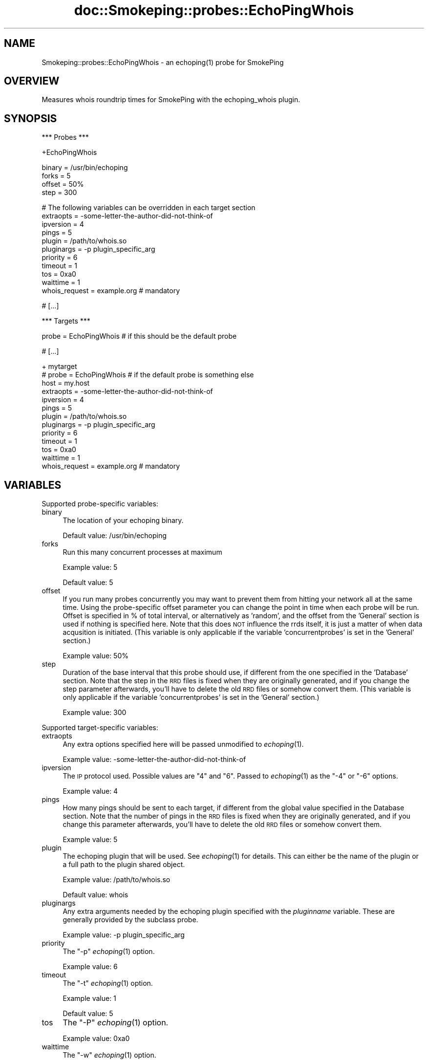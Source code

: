 .\" Automatically generated by Pod::Man v1.37, Pod::Parser v1.32
.\"
.\" Standard preamble:
.\" ========================================================================
.de Sh \" Subsection heading
.br
.if t .Sp
.ne 5
.PP
\fB\\$1\fR
.PP
..
.de Sp \" Vertical space (when we can't use .PP)
.if t .sp .5v
.if n .sp
..
.de Vb \" Begin verbatim text
.ft CW
.nf
.ne \\$1
..
.de Ve \" End verbatim text
.ft R
.fi
..
.\" Set up some character translations and predefined strings.  \*(-- will
.\" give an unbreakable dash, \*(PI will give pi, \*(L" will give a left
.\" double quote, and \*(R" will give a right double quote.  \*(C+ will
.\" give a nicer C++.  Capital omega is used to do unbreakable dashes and
.\" therefore won't be available.  \*(C` and \*(C' expand to `' in nroff,
.\" nothing in troff, for use with C<>.
.tr \(*W-
.ds C+ C\v'-.1v'\h'-1p'\s-2+\h'-1p'+\s0\v'.1v'\h'-1p'
.ie n \{\
.    ds -- \(*W-
.    ds PI pi
.    if (\n(.H=4u)&(1m=24u) .ds -- \(*W\h'-12u'\(*W\h'-12u'-\" diablo 10 pitch
.    if (\n(.H=4u)&(1m=20u) .ds -- \(*W\h'-12u'\(*W\h'-8u'-\"  diablo 12 pitch
.    ds L" ""
.    ds R" ""
.    ds C` ""
.    ds C' ""
'br\}
.el\{\
.    ds -- \|\(em\|
.    ds PI \(*p
.    ds L" ``
.    ds R" ''
'br\}
.\"
.\" If the F register is turned on, we'll generate index entries on stderr for
.\" titles (.TH), headers (.SH), subsections (.Sh), items (.Ip), and index
.\" entries marked with X<> in POD.  Of course, you'll have to process the
.\" output yourself in some meaningful fashion.
.if \nF \{\
.    de IX
.    tm Index:\\$1\t\\n%\t"\\$2"
..
.    nr % 0
.    rr F
.\}
.\"
.\" For nroff, turn off justification.  Always turn off hyphenation; it makes
.\" way too many mistakes in technical documents.
.hy 0
.if n .na
.\"
.\" Accent mark definitions (@(#)ms.acc 1.5 88/02/08 SMI; from UCB 4.2).
.\" Fear.  Run.  Save yourself.  No user-serviceable parts.
.    \" fudge factors for nroff and troff
.if n \{\
.    ds #H 0
.    ds #V .8m
.    ds #F .3m
.    ds #[ \f1
.    ds #] \fP
.\}
.if t \{\
.    ds #H ((1u-(\\\\n(.fu%2u))*.13m)
.    ds #V .6m
.    ds #F 0
.    ds #[ \&
.    ds #] \&
.\}
.    \" simple accents for nroff and troff
.if n \{\
.    ds ' \&
.    ds ` \&
.    ds ^ \&
.    ds , \&
.    ds ~ ~
.    ds /
.\}
.if t \{\
.    ds ' \\k:\h'-(\\n(.wu*8/10-\*(#H)'\'\h"|\\n:u"
.    ds ` \\k:\h'-(\\n(.wu*8/10-\*(#H)'\`\h'|\\n:u'
.    ds ^ \\k:\h'-(\\n(.wu*10/11-\*(#H)'^\h'|\\n:u'
.    ds , \\k:\h'-(\\n(.wu*8/10)',\h'|\\n:u'
.    ds ~ \\k:\h'-(\\n(.wu-\*(#H-.1m)'~\h'|\\n:u'
.    ds / \\k:\h'-(\\n(.wu*8/10-\*(#H)'\z\(sl\h'|\\n:u'
.\}
.    \" troff and (daisy-wheel) nroff accents
.ds : \\k:\h'-(\\n(.wu*8/10-\*(#H+.1m+\*(#F)'\v'-\*(#V'\z.\h'.2m+\*(#F'.\h'|\\n:u'\v'\*(#V'
.ds 8 \h'\*(#H'\(*b\h'-\*(#H'
.ds o \\k:\h'-(\\n(.wu+\w'\(de'u-\*(#H)/2u'\v'-.3n'\*(#[\z\(de\v'.3n'\h'|\\n:u'\*(#]
.ds d- \h'\*(#H'\(pd\h'-\w'~'u'\v'-.25m'\f2\(hy\fP\v'.25m'\h'-\*(#H'
.ds D- D\\k:\h'-\w'D'u'\v'-.11m'\z\(hy\v'.11m'\h'|\\n:u'
.ds th \*(#[\v'.3m'\s+1I\s-1\v'-.3m'\h'-(\w'I'u*2/3)'\s-1o\s+1\*(#]
.ds Th \*(#[\s+2I\s-2\h'-\w'I'u*3/5'\v'-.3m'o\v'.3m'\*(#]
.ds ae a\h'-(\w'a'u*4/10)'e
.ds Ae A\h'-(\w'A'u*4/10)'E
.    \" corrections for vroff
.if v .ds ~ \\k:\h'-(\\n(.wu*9/10-\*(#H)'\s-2\u~\d\s+2\h'|\\n:u'
.if v .ds ^ \\k:\h'-(\\n(.wu*10/11-\*(#H)'\v'-.4m'^\v'.4m'\h'|\\n:u'
.    \" for low resolution devices (crt and lpr)
.if \n(.H>23 .if \n(.V>19 \
\{\
.    ds : e
.    ds 8 ss
.    ds o a
.    ds d- d\h'-1'\(ga
.    ds D- D\h'-1'\(hy
.    ds th \o'bp'
.    ds Th \o'LP'
.    ds ae ae
.    ds Ae AE
.\}
.rm #[ #] #H #V #F C
.\" ========================================================================
.\"
.IX Title "doc::Smokeping::probes::EchoPingWhois 3"
.TH doc::Smokeping::probes::EchoPingWhois 3 "2008-06-10" "2.4.0" "SmokePing"
.SH "NAME"
Smokeping::probes::EchoPingWhois \- an echoping(1) probe for SmokePing
.SH "OVERVIEW"
.IX Header "OVERVIEW"
Measures whois roundtrip times for SmokePing with the echoping_whois plugin. 
.SH "SYNOPSIS"
.IX Header "SYNOPSIS"
.Vb 1
\& *** Probes ***
.Ve
.PP
.Vb 1
\& +EchoPingWhois
.Ve
.PP
.Vb 4
\& binary = /usr/bin/echoping
\& forks = 5
\& offset = 50%
\& step = 300
.Ve
.PP
.Vb 11
\& # The following variables can be overridden in each target section
\& extraopts = \-some\-letter\-the\-author\-did\-not\-think\-of
\& ipversion = 4
\& pings = 5
\& plugin = /path/to/whois.so
\& pluginargs = \-p plugin_specific_arg
\& priority = 6
\& timeout = 1
\& tos = 0xa0
\& waittime = 1
\& whois_request = example.org # mandatory
.Ve
.PP
.Vb 1
\& # [...]
.Ve
.PP
.Vb 1
\& *** Targets ***
.Ve
.PP
.Vb 1
\& probe = EchoPingWhois # if this should be the default probe
.Ve
.PP
.Vb 1
\& # [...]
.Ve
.PP
.Vb 13
\& + mytarget
\& # probe = EchoPingWhois # if the default probe is something else
\& host = my.host
\& extraopts = \-some\-letter\-the\-author\-did\-not\-think\-of
\& ipversion = 4
\& pings = 5
\& plugin = /path/to/whois.so
\& pluginargs = \-p plugin_specific_arg
\& priority = 6
\& timeout = 1
\& tos = 0xa0
\& waittime = 1
\& whois_request = example.org # mandatory
.Ve
.SH "VARIABLES"
.IX Header "VARIABLES"
Supported probe-specific variables:
.IP "binary" 4
.IX Item "binary"
The location of your echoping binary.
.Sp
Default value: /usr/bin/echoping
.IP "forks" 4
.IX Item "forks"
Run this many concurrent processes at maximum
.Sp
Example value: 5
.Sp
Default value: 5
.IP "offset" 4
.IX Item "offset"
If you run many probes concurrently you may want to prevent them from
hitting your network all at the same time. Using the probe-specific
offset parameter you can change the point in time when each probe will
be run. Offset is specified in % of total interval, or alternatively as
\&'random', and the offset from the 'General' section is used if nothing
is specified here. Note that this does \s-1NOT\s0 influence the rrds itself,
it is just a matter of when data acqusition is initiated.
(This variable is only applicable if the variable 'concurrentprobes' is set
in the 'General' section.)
.Sp
Example value: 50%
.IP "step" 4
.IX Item "step"
Duration of the base interval that this probe should use, if different
from the one specified in the 'Database' section. Note that the step in
the \s-1RRD\s0 files is fixed when they are originally generated, and if you
change the step parameter afterwards, you'll have to delete the old \s-1RRD\s0
files or somehow convert them. (This variable is only applicable if
the variable 'concurrentprobes' is set in the 'General' section.)
.Sp
Example value: 300
.PP
Supported target-specific variables:
.IP "extraopts" 4
.IX Item "extraopts"
Any extra options specified here will be passed unmodified to \fIechoping\fR\|(1).
.Sp
Example value: \-some\-letter\-the\-author\-did\-not\-think\-of
.IP "ipversion" 4
.IX Item "ipversion"
The \s-1IP\s0 protocol used. Possible values are \*(L"4\*(R" and \*(L"6\*(R". 
Passed to \fIechoping\fR\|(1) as the \*(L"\-4\*(R" or \*(L"\-6\*(R" options.
.Sp
Example value: 4
.IP "pings" 4
.IX Item "pings"
How many pings should be sent to each target, if different from the global
value specified in the Database section. Note that the number of pings in
the \s-1RRD\s0 files is fixed when they are originally generated, and if you
change this parameter afterwards, you'll have to delete the old \s-1RRD\s0
files or somehow convert them.
.Sp
Example value: 5
.IP "plugin" 4
.IX Item "plugin"
The echoping plugin that will be used. See \fIechoping\fR\|(1) for details.
This can either be the name of the plugin or a full path to the
plugin shared object.
.Sp
Example value: /path/to/whois.so
.Sp
Default value: whois
.IP "pluginargs" 4
.IX Item "pluginargs"
Any extra arguments needed by the echoping plugin specified with the 
\&\fIpluginname\fR variable. These are generally provided by the subclass probe.
.Sp
Example value: \-p plugin_specific_arg
.IP "priority" 4
.IX Item "priority"
The \*(L"\-p\*(R" \fIechoping\fR\|(1) option.
.Sp
Example value: 6
.IP "timeout" 4
.IX Item "timeout"
The \*(L"\-t\*(R" \fIechoping\fR\|(1) option.
.Sp
Example value: 1
.Sp
Default value: 5
.IP "tos" 4
.IX Item "tos"
The \*(L"\-P\*(R" \fIechoping\fR\|(1) option.
.Sp
Example value: 0xa0
.IP "waittime" 4
.IX Item "waittime"
The \*(L"\-w\*(R" \fIechoping\fR\|(1) option.
.Sp
Example value: 1
.IP "whois_request" 4
.IX Item "whois_request"
The request to the whois server (typically a domain name).
.Sp
Example value: example.org
.Sp
This setting is mandatory.
.SH "AUTHORS"
.IX Header "AUTHORS"
Niko Tyni <ntyni@iki.fi>
.SH "NOTES"
.IX Header "NOTES"
The \fIfill\fR, \fIsize\fR and \fIudp\fR EchoPing variables are not valid.
.PP
Plugins, including echoping_whois, are available starting with echoping version 6.
.SH "SEE ALSO"
.IX Header "SEE ALSO"
Smokeping::probes::EchoPing, 
Smokeping::probes::EchoPingPlugin
